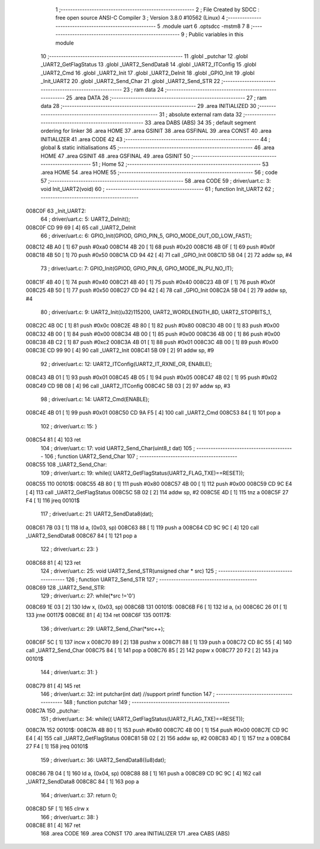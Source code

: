                                       1 ;--------------------------------------------------------
                                      2 ; File Created by SDCC : free open source ANSI-C Compiler
                                      3 ; Version 3.8.0 #10562 (Linux)
                                      4 ;--------------------------------------------------------
                                      5 	.module uart
                                      6 	.optsdcc -mstm8
                                      7 	
                                      8 ;--------------------------------------------------------
                                      9 ; Public variables in this module
                                     10 ;--------------------------------------------------------
                                     11 	.globl _putchar
                                     12 	.globl _UART2_GetFlagStatus
                                     13 	.globl _UART2_SendData8
                                     14 	.globl _UART2_ITConfig
                                     15 	.globl _UART2_Cmd
                                     16 	.globl _UART2_Init
                                     17 	.globl _UART2_DeInit
                                     18 	.globl _GPIO_Init
                                     19 	.globl _Init_UART2
                                     20 	.globl _UART2_Send_Char
                                     21 	.globl _UART2_Send_STR
                                     22 ;--------------------------------------------------------
                                     23 ; ram data
                                     24 ;--------------------------------------------------------
                                     25 	.area DATA
                                     26 ;--------------------------------------------------------
                                     27 ; ram data
                                     28 ;--------------------------------------------------------
                                     29 	.area INITIALIZED
                                     30 ;--------------------------------------------------------
                                     31 ; absolute external ram data
                                     32 ;--------------------------------------------------------
                                     33 	.area DABS (ABS)
                                     34 
                                     35 ; default segment ordering for linker
                                     36 	.area HOME
                                     37 	.area GSINIT
                                     38 	.area GSFINAL
                                     39 	.area CONST
                                     40 	.area INITIALIZER
                                     41 	.area CODE
                                     42 
                                     43 ;--------------------------------------------------------
                                     44 ; global & static initialisations
                                     45 ;--------------------------------------------------------
                                     46 	.area HOME
                                     47 	.area GSINIT
                                     48 	.area GSFINAL
                                     49 	.area GSINIT
                                     50 ;--------------------------------------------------------
                                     51 ; Home
                                     52 ;--------------------------------------------------------
                                     53 	.area HOME
                                     54 	.area HOME
                                     55 ;--------------------------------------------------------
                                     56 ; code
                                     57 ;--------------------------------------------------------
                                     58 	.area CODE
                                     59 ;	driver/uart.c: 3: void Init_UART2(void)
                                     60 ;	-----------------------------------------
                                     61 ;	 function Init_UART2
                                     62 ;	-----------------------------------------
      008C0F                         63 _Init_UART2:
                                     64 ;	driver/uart.c: 5: UART2_DeInit();
      008C0F CD 99 69         [ 4]   65 	call	_UART2_DeInit
                                     66 ;	driver/uart.c: 6: GPIO_Init(GPIOD, GPIO_PIN_5, GPIO_MODE_OUT_OD_LOW_FAST);
      008C12 4B A0            [ 1]   67 	push	#0xa0
      008C14 4B 20            [ 1]   68 	push	#0x20
      008C16 4B 0F            [ 1]   69 	push	#0x0f
      008C18 4B 50            [ 1]   70 	push	#0x50
      008C1A CD 94 42         [ 4]   71 	call	_GPIO_Init
      008C1D 5B 04            [ 2]   72 	addw	sp, #4
                                     73 ;	driver/uart.c: 7: GPIO_Init(GPIOD, GPIO_PIN_6, GPIO_MODE_IN_PU_NO_IT);
      008C1F 4B 40            [ 1]   74 	push	#0x40
      008C21 4B 40            [ 1]   75 	push	#0x40
      008C23 4B 0F            [ 1]   76 	push	#0x0f
      008C25 4B 50            [ 1]   77 	push	#0x50
      008C27 CD 94 42         [ 4]   78 	call	_GPIO_Init
      008C2A 5B 04            [ 2]   79 	addw	sp, #4
                                     80 ;	driver/uart.c: 9: UART2_Init((u32)115200, UART2_WORDLENGTH_8D, UART2_STOPBITS_1,
      008C2C 4B 0C            [ 1]   81 	push	#0x0c
      008C2E 4B 80            [ 1]   82 	push	#0x80
      008C30 4B 00            [ 1]   83 	push	#0x00
      008C32 4B 00            [ 1]   84 	push	#0x00
      008C34 4B 00            [ 1]   85 	push	#0x00
      008C36 4B 00            [ 1]   86 	push	#0x00
      008C38 4B C2            [ 1]   87 	push	#0xc2
      008C3A 4B 01            [ 1]   88 	push	#0x01
      008C3C 4B 00            [ 1]   89 	push	#0x00
      008C3E CD 99 90         [ 4]   90 	call	_UART2_Init
      008C41 5B 09            [ 2]   91 	addw	sp, #9
                                     92 ;	driver/uart.c: 12: UART2_ITConfig(UART2_IT_RXNE_OR, ENABLE);
      008C43 4B 01            [ 1]   93 	push	#0x01
      008C45 4B 05            [ 1]   94 	push	#0x05
      008C47 4B 02            [ 1]   95 	push	#0x02
      008C49 CD 9B 08         [ 4]   96 	call	_UART2_ITConfig
      008C4C 5B 03            [ 2]   97 	addw	sp, #3
                                     98 ;	driver/uart.c: 14: UART2_Cmd(ENABLE);
      008C4E 4B 01            [ 1]   99 	push	#0x01
      008C50 CD 9A F5         [ 4]  100 	call	_UART2_Cmd
      008C53 84               [ 1]  101 	pop	a
                                    102 ;	driver/uart.c: 15: }
      008C54 81               [ 4]  103 	ret
                                    104 ;	driver/uart.c: 17: void UART2_Send_Char(uint8_t dat)
                                    105 ;	-----------------------------------------
                                    106 ;	 function UART2_Send_Char
                                    107 ;	-----------------------------------------
      008C55                        108 _UART2_Send_Char:
                                    109 ;	driver/uart.c: 19: while(( UART2_GetFlagStatus(UART2_FLAG_TXE)==RESET));
      008C55                        110 00101$:
      008C55 4B 80            [ 1]  111 	push	#0x80
      008C57 4B 00            [ 1]  112 	push	#0x00
      008C59 CD 9C E4         [ 4]  113 	call	_UART2_GetFlagStatus
      008C5C 5B 02            [ 2]  114 	addw	sp, #2
      008C5E 4D               [ 1]  115 	tnz	a
      008C5F 27 F4            [ 1]  116 	jreq	00101$
                                    117 ;	driver/uart.c: 21: UART2_SendData8(dat);
      008C61 7B 03            [ 1]  118 	ld	a, (0x03, sp)
      008C63 88               [ 1]  119 	push	a
      008C64 CD 9C 9C         [ 4]  120 	call	_UART2_SendData8
      008C67 84               [ 1]  121 	pop	a
                                    122 ;	driver/uart.c: 23: }
      008C68 81               [ 4]  123 	ret
                                    124 ;	driver/uart.c: 25: void UART2_Send_STR(unsigned char * src)
                                    125 ;	-----------------------------------------
                                    126 ;	 function UART2_Send_STR
                                    127 ;	-----------------------------------------
      008C69                        128 _UART2_Send_STR:
                                    129 ;	driver/uart.c: 27: while(*src !='\0')
      008C69 1E 03            [ 2]  130 	ldw	x, (0x03, sp)
      008C6B                        131 00101$:
      008C6B F6               [ 1]  132 	ld	a, (x)
      008C6C 26 01            [ 1]  133 	jrne	00117$
      008C6E 81               [ 4]  134 	ret
      008C6F                        135 00117$:
                                    136 ;	driver/uart.c: 29: UART2_Send_Char(*src++);
      008C6F 5C               [ 1]  137 	incw	x
      008C70 89               [ 2]  138 	pushw	x
      008C71 88               [ 1]  139 	push	a
      008C72 CD 8C 55         [ 4]  140 	call	_UART2_Send_Char
      008C75 84               [ 1]  141 	pop	a
      008C76 85               [ 2]  142 	popw	x
      008C77 20 F2            [ 2]  143 	jra	00101$
                                    144 ;	driver/uart.c: 31: }
      008C79 81               [ 4]  145 	ret
                                    146 ;	driver/uart.c: 32: int putchar(int dat) //support printf function
                                    147 ;	-----------------------------------------
                                    148 ;	 function putchar
                                    149 ;	-----------------------------------------
      008C7A                        150 _putchar:
                                    151 ;	driver/uart.c: 34: while(( UART2_GetFlagStatus(UART2_FLAG_TXE)==RESET));
      008C7A                        152 00101$:
      008C7A 4B 80            [ 1]  153 	push	#0x80
      008C7C 4B 00            [ 1]  154 	push	#0x00
      008C7E CD 9C E4         [ 4]  155 	call	_UART2_GetFlagStatus
      008C81 5B 02            [ 2]  156 	addw	sp, #2
      008C83 4D               [ 1]  157 	tnz	a
      008C84 27 F4            [ 1]  158 	jreq	00101$
                                    159 ;	driver/uart.c: 36: UART2_SendData8((u8)dat);
      008C86 7B 04            [ 1]  160 	ld	a, (0x04, sp)
      008C88 88               [ 1]  161 	push	a
      008C89 CD 9C 9C         [ 4]  162 	call	_UART2_SendData8
      008C8C 84               [ 1]  163 	pop	a
                                    164 ;	driver/uart.c: 37: return 0;
      008C8D 5F               [ 1]  165 	clrw	x
                                    166 ;	driver/uart.c: 38: }
      008C8E 81               [ 4]  167 	ret
                                    168 	.area CODE
                                    169 	.area CONST
                                    170 	.area INITIALIZER
                                    171 	.area CABS (ABS)

